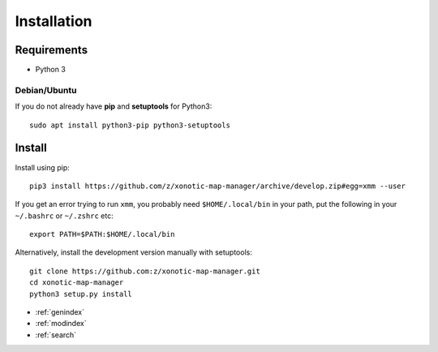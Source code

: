 Installation
============

Requirements
------------

* Python 3

Debian/Ubuntu
^^^^^^^^^^^^^

If you do not already have **pip** and **setuptools** for Python3::

    sudo apt install python3-pip python3-setuptools


Install
-------

Install using pip::

    pip3 install https://github.com/z/xonotic-map-manager/archive/develop.zip#egg=xmm --user

If you get an error trying to run ``xmm``, you probably need ``$HOME/.local/bin`` in your path, put the following in your ``~/.bashrc`` or ``~/.zshrc`` etc::

    export PATH=$PATH:$HOME/.local/bin

Alternatively, install the development version manually with setuptools::

   git clone https://github.com:z/xonotic-map-manager.git
   cd xonotic-map-manager
   python3 setup.py install


* :ref:`genindex`
* :ref:`modindex`
* :ref:`search`